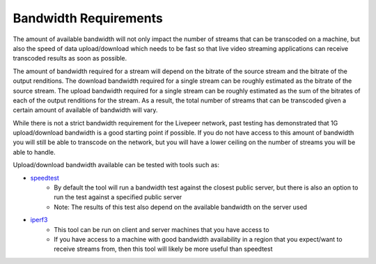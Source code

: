 Bandwidth Requirements
======================

The amount of available bandwidth will not only impact the number of streams that can be transcoded on a machine, but also the
speed of data upload/download which needs to be fast so that live video streaming applications can receive transcoded results as 
soon as possible. 

The amount of bandwidth required for a stream will depend on the bitrate of the source stream and the bitrate of the output renditions. The download
bandwidth required for a single stream can be roughly estimated as the bitrate of the source stream. The upload bandwidth required for a single stream can be
roughly estimated as the sum of the bitrates of each of the output renditions for the stream. As a result, the total number of streams that can be transcoded given a certain amount of available of bandwidth will vary. 

While there is not a strict bandwidth requirement for the Livepeer network, past testing has demonstrated that 1G upload/download bandwidth is a good starting point if possible. If you
do not have access to this amount of bandwidth you will still be able to transcode on the network, but you will have a lower ceiling on the number of streams you will be able to handle.

Upload/download bandwidth available can be tested with tools such as:

- `speedtest <https://www.speedtest.net/apps/cli>`_
    - By default the tool will run a bandwidth test against the closest public server, but there is also an option to run the test against a specified public server
    - Note: The results of this test also depend on the available bandwidth on the server used
- `iperf3 <https://iperf.fr/>`_
    - This tool can be run on client and server machines that you have access to
    - If you have access to a machine with good bandwidth availability in a region that you expect/want to receive streams from, then this tool will likely be more useful than speedtest

